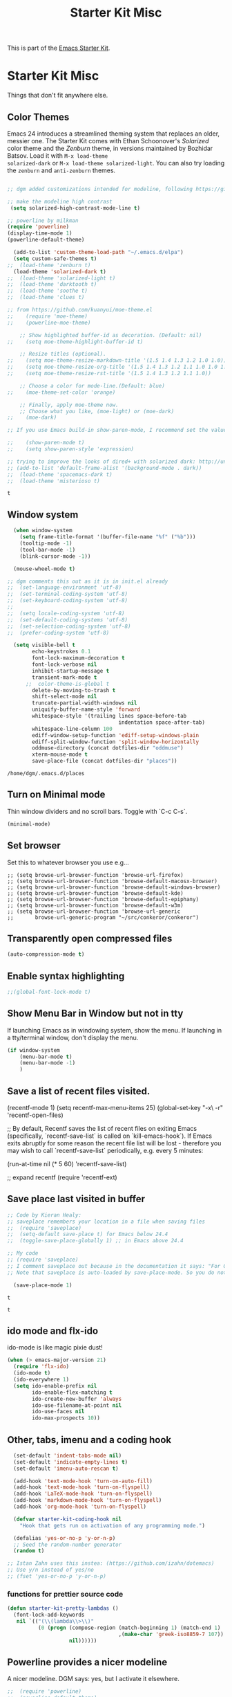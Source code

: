 #+TITLE: Starter Kit Misc
#+OPTIONS: toc:nil num:nil ^:nil

This is part of the [[file:starter-kit.org][Emacs Starter Kit]].

* Starter Kit Misc
Things that don't fit anywhere else.

** Color Themes
Emacs 24 introduces a streamlined theming system that replaces an
older, messier one. The Starter Kit comes with Ethan Schoonover's
/Solarized/ color theme and the /Zenburn/ theme, in versions
maintained by Bozhidar Batsov. Load it with =M-x load-theme
solarized-dark= or =M-x load-theme solarized-light=. You can also try
loading the =zenburn= and =anti-zenburn= themes. 

#+source: colors
#+begin_src emacs-lisp

;; dgm added customizations intended for modeline, following https://github.com/bbatsov/solarized-emacs

;; make the modeline high contrast
 (setq solarized-high-contrast-mode-line t)

;; powerline by milkman
(require 'powerline)
(display-time-mode 1)
(powerline-default-theme)

  (add-to-list 'custom-theme-load-path "~/.emacs.d/elpa")
  (setq custom-safe-themes t)
;;  (load-theme 'zenburn t)
  (load-theme 'solarized-dark t)
;;  (load-theme 'solarized-light t)
;;  (load-theme 'darktooth t)
;;  (load-theme 'soothe t)
;;  (load-theme 'clues t)

;; from https://github.com/kuanyui/moe-theme.el
;;    (require 'moe-theme)
;;    (powerline-moe-theme)

    ;; Show highlighted buffer-id as decoration. (Default: nil)
;;    (setq moe-theme-highlight-buffer-id t)

    ;; Resize titles (optional).
;;    (setq moe-theme-resize-markdown-title '(1.5 1.4 1.3 1.2 1.0 1.0))
;;    (setq moe-theme-resize-org-title '(1.5 1.4 1.3 1.2 1.1 1.0 1.0 1.0 1.0))
;;    (setq moe-theme-resize-rst-title '(1.5 1.4 1.3 1.2 1.1 1.0))

    ;; Choose a color for mode-line.(Default: blue)
;;    (moe-theme-set-color 'orange)

    ;; Finally, apply moe-theme now.
    ;; Choose what you like, (moe-light) or (moe-dark)
;;    (moe-dark)    

;; If you use Emacs build-in show-paren-mode, I recommend set the value of show-paren-style to expression for optimized visual experience:

;;    (show-paren-mode t)
;;    (setq show-paren-style 'expression)

;; trying to improve the looks of dired+ with solarized dark: http://unix.stackexchange.com/questions/20519/dired-on-dark-color-themes
;; (add-to-list 'default-frame-alist '(background-mode . dark))
;;  (load-theme 'spacemacs-dark t)
;;  (load-theme 'misterioso t)
#+end_src

#+RESULTS: colors

#+RESULTS:
: t

** Window system 

#+srcname: starter-kit-window-view-stuff
#+begin_src emacs-lisp 
    (when window-system
      (setq frame-title-format '(buffer-file-name "%f" ("%b")))
      (tooltip-mode -1)
      (tool-bar-mode -1)
      (blink-cursor-mode -1))

    (mouse-wheel-mode t)

  ;; dgm comments this out as it is in init.el already
  ;;  (set-language-environment 'utf-8)
  ;;  (set-terminal-coding-system 'utf-8)
  ;;  (set-keyboard-coding-system 'utf-8)
  ;;
  ;;  (setq locale-coding-system 'utf-8)
  ;;  (set-default-coding-systems 'utf-8)
  ;;  (set-selection-coding-system 'utf-8)
  ;;  (prefer-coding-system 'utf-8)

    (setq visible-bell t
          echo-keystrokes 0.1
          font-lock-maximum-decoration t
          font-lock-verbose nil
          inhibit-startup-message t
          transient-mark-mode t
        ;;  color-theme-is-global t
          delete-by-moving-to-trash t
          shift-select-mode nil
          truncate-partial-width-windows nil
          uniquify-buffer-name-style 'forward
          whitespace-style '(trailing lines space-before-tab
                                      indentation space-after-tab)
          whitespace-line-column 100
          ediff-window-setup-function 'ediff-setup-windows-plain
          ediff-split-window-function 'split-window-horizontally
          oddmuse-directory (concat dotfiles-dir "oddmuse")
          xterm-mouse-mode t
          save-place-file (concat dotfiles-dir "places"))
#+end_src

#+RESULTS: starter-kit-window-view-stuff
: /home/dgm/.emacs.d/places

** Turn on Minimal mode
Thin window dividers and no scroll bars. Toggle with `C-c C-s`.

#+source: minimal-mode-on
#+begin_src emacs-lisp
  (minimal-mode)
#+end_src

** Set browser
Set this to whatever browser you use e.g...
: ;; (setq browse-url-browser-function 'browse-url-firefox)
: ;; (setq browse-url-browser-function 'browse-default-macosx-browser)
: ;; (setq browse-url-browser-function 'browse-default-windows-browser)
: ;; (setq browse-url-browser-function 'browse-default-kde)
: ;; (setq browse-url-browser-function 'browse-default-epiphany)
: ;; (setq browse-url-browser-function 'browse-default-w3m)
: ;; (setq browse-url-browser-function 'browse-url-generic
: ;;       browse-url-generic-program "~/src/conkeror/conkeror")

** Transparently open compressed files
#+begin_src emacs-lisp
(auto-compression-mode t)
#+end_src

** Enable syntax highlighting 
#+begin_src emacs-lisp
;;(global-font-lock-mode t)
#+end_src

** Show Menu Bar in Window but not in tty
If launching Emacs as in windowing system, show the menu. If launching in a tty/terminal window, don't display the menu.
#+source: starter-kit-no-menu-in-tty
#+begin_src emacs-lisp
  (if window-system
      (menu-bar-mode t)
      (menu-bar-mode -1)
      )
#+end_src

** Save a list of recent files visited.
#+begin_emacs-lisp 
(recentf-mode 1)
(setq recentf-max-menu-items 25)
(global-set-key "\C-x\ \C-r" 'recentf-open-files)

;; By default, Recentf saves the list of recent files on exiting Emacs (specifically, `recentf-save-list` is called on `kill-emacs-hook`). If Emacs exits abruptly for some reason the recent file list will be lost - therefore you may wish to call `recentf-save-list` periodically, e.g. every 5 minutes:

(run-at-time nil (* 5 60) 'recentf-save-list)

;; expand recentf
(require 'recentf-ext)
#+end_emacs-lisp

** Save place last visited in buffer

#+srcname: starter-kit-saveplace
#+begin_src emacs-lisp
;; Code by Kieran Healy:
;; saveplace remembers your location in a file when saving files
;;  (require 'saveplace)
;;  (setq-default save-place t) for Emacs below 24.4
;;  (toggle-save-place-globally 1) ;; in Emacs above 24.4

;; My code
;; (require 'saveplace)
;; I comment saveplace out because in the documentation it says: "For GNU Emacs 25.1 and newer versions
;; Note that saveplace is auto-loaded by save-place-mode. So you do not need to explicitly require it.

  (save-place-mode 1)

#+end_src

#+RESULTS: starter-kit-saveplace
: t

#+RESULTS:
: t

   
** ido mode and flx-ido
ido-mode is like magic pixie dust!
#+srcname: starter-kit-loves-ido-mode
#+begin_src emacs-lisp 
  (when (> emacs-major-version 21)
    (require 'flx-ido) 
    (ido-mode t)
    (ido-everywhere 1)
    (setq ido-enable-prefix nil
          ido-enable-flex-matching t
          ido-create-new-buffer 'always
          ido-use-filename-at-point nil
          ido-use-faces nil
          ido-max-prospects 10))
#+end_src

** Other, tabs, imenu and a coding hook
#+begin_src emacs-lisp 
  (set-default 'indent-tabs-mode nil)
  (set-default 'indicate-empty-lines t)
  (set-default 'imenu-auto-rescan t)
  
  (add-hook 'text-mode-hook 'turn-on-auto-fill)
  (add-hook 'text-mode-hook 'turn-on-flyspell)
  (add-hook 'LaTeX-mode-hook 'turn-on-flyspell)
  (add-hook 'markdown-mode-hook 'turn-on-flyspell)
  (add-hook 'org-mode-hook 'turn-on-flyspell)
  
  (defvar starter-kit-coding-hook nil
    "Hook that gets run on activation of any programming mode.")
  
  (defalias 'yes-or-no-p 'y-or-n-p)
  ;; Seed the random-number generator
  (random t)

;; Istan Zahn uses this instea: (https://github.com/izahn/dotemacs)
;; Use y/n instead of yes/no
;; (fset 'yes-or-no-p 'y-or-n-p)
#+end_src

*** functions for prettier source code
#+begin_src emacs-lisp
(defun starter-kit-pretty-lambdas ()
  (font-lock-add-keywords
   nil `(("(\\(lambda\\>\\)"
          (0 (progn (compose-region (match-beginning 1) (match-end 1)
                                    ,(make-char 'greek-iso8859-7 107))
                    nil))))))
#+end_src

#+RESULTS:
: starter-kit-pretty-lambdas

** Powerline provides a nicer modeline
A nicer modeline. 
DGM says: yes, but I activate it elsewhere.
#+source: powerline-load
#+begin_src emacs-lisp
;;  (require 'powerline)
;;  (powerline-default-theme)
#+end_src

** Hippie expand: at times perhaps too hip
#+begin_src emacs-lisp
(delete 'try-expand-line hippie-expand-try-functions-list)
(delete 'try-expand-list hippie-expand-try-functions-list)
#+end_src

** Don't clutter up directories with files~
#+begin_src emacs-lisp
(setq backup-directory-alist `(("." . ,(expand-file-name
                                        (concat dotfiles-dir "backups")))))
#+end_src

** Associate modes with file extensions
#+begin_src emacs-lisp
(add-to-list 'auto-mode-alist '("COMMIT_EDITMSG$" . diff-mode))
(add-to-list 'auto-mode-alist '("\\.css$" . css-mode))
(require 'yaml-mode)
(add-to-list 'auto-mode-alist '("\\.ya?ml$" . yaml-mode))
(add-to-list 'auto-mode-alist '("\\.rb$" . ruby-mode))
(add-to-list 'auto-mode-alist '("Rakefile$" . ruby-mode))
#+end_src

** Default to unified diffs
#+begin_src emacs-lisp
(setq diff-switches "-u")
#+end_src



#+source: message-line
#+begin_src emacs-lisp
  (message "Starter Kit Misc loaded.")
#+end_src
